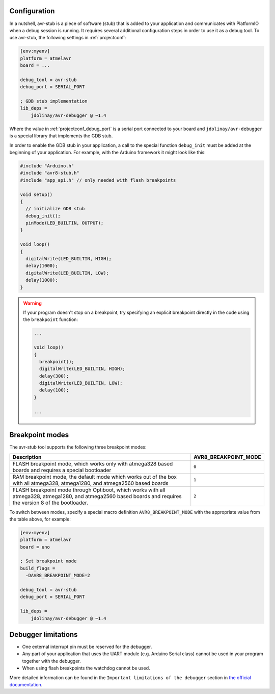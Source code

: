  

Configuration
-------------

.. contents:: Contents
    :local:

In a nutshell, avr-stub is a piece of software (stub) that is added to your
application and communicates with PlatformIO when a debug session is running. It
requires several additional configuration steps in order to use it as a debug tool. To
use avr-stub, the following settings in :ref:`projectconf`:

.. code-block:: ini

    [env:myenv]
    platform = atmelavr
    board = ...

    debug_tool = avr-stub
    debug_port = SERIAL_PORT

    ; GDB stub implementation
    lib_deps =
        jdolinay/avr-debugger @ ~1.4

Where the value in :ref:`projectconf_debug_port` is a serial port connected to your
board and ``jdolinay/avr-debugger`` is a special library that implements the GDB stub.

In order to enable the GDB stub in your application, a call to the special function
``debug_init`` must be added at the beginning of your application. For example, with
the Arduino framework it might look like this:

.. code-block:: cpp

    #include "Arduino.h"
    #include "avr8-stub.h"
    #include "app_api.h" // only needed with flash breakpoints

    void setup()
    {
      // initialize GDB stub
      debug_init();
      pinMode(LED_BUILTIN, OUTPUT);
    }

    void loop()
    {
      digitalWrite(LED_BUILTIN, HIGH);
      delay(1000);
      digitalWrite(LED_BUILTIN, LOW);
      delay(1000);
    }

.. warning::
    If your program doesn't stop on a breakpoint, try specifying an explicit breakpoint
    directly in the code using the ``breakpoint`` function:

    .. code-block:: cpp

        ...

        void loop()
        {
          breakpoint();
          digitalWrite(LED_BUILTIN, HIGH);
          delay(300);
          digitalWrite(LED_BUILTIN, LOW);
          delay(100);
        }

        ...

Breakpoint modes
----------------

The avr-stub tool supports the following three breakpoint modes:

.. list-table::
    :header-rows:  1
    :widths: 80 20

    * - Description
      - AVR8_BREAKPOINT_MODE

    * - FLASH breakpoint mode, which works only with atmega328 based boards and
        requires a special bootloader
      - ``0``

    * - RAM breakpoint mode, the default mode which works out of the box with all
        atmega328, atmega1280, and atmega2560 based boards
      - ``1``

    * - FLASH breakpoint mode through Optiboot, which works with all atmega328,
        atmega1280, and atmega2560 based boards and requires the version 8 of the
        bootloader.
      - ``2``

To switch between modes, specify a special macro definition ``AVR8_BREAKPOINT_MODE``
with the appropriate value from the table above, for example:

.. code-block:: ini

    [env:myenv]
    platform = atmelavr
    board = uno

    ; Set breakpoint mode
    build_flags =
      -DAVR8_BREAKPOINT_MODE=2

    debug_tool = avr-stub
    debug_port = SERIAL_PORT

    lib_deps =
        jdolinay/avr-debugger @ ~1.4


Debugger limitations
--------------------

- One external interrupt pin must be reserved for the debugger.
- Any part of your application that uses the UART module (e.g. Arduino Serial class)
  cannot be used in your program together with the debugger.
- When using flash breakpoints the watchdog cannot be used.

More detailed information can be found in the ``Important limitations of the debugger``
section in `the official documentation <https://github.com/jdolinay/avr_debug/blob/master/doc/avr_debug.pdf>`__.
